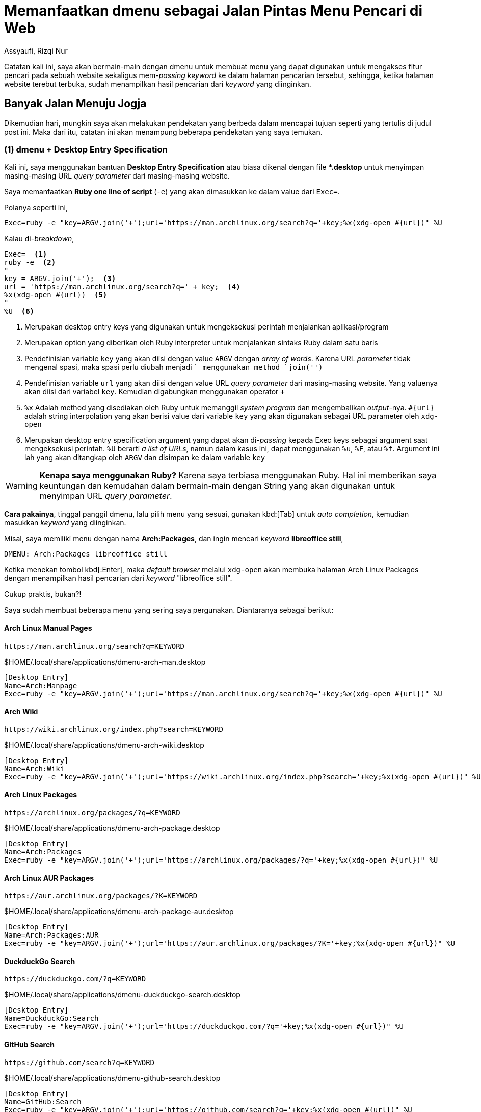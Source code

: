 = Memanfaatkan dmenu sebagai Jalan Pintas Menu Pencari di Web
Assyaufi, Rizqi Nur
:page-email: bandithijo@gmail.com
:page-navtitle: Memanfaatkan dmenu sebagai Jalan Pintas Menu Pencari di Web
:page-excerpt: Masing-masing web memiliki URL query parameter sendiri-sendiri untuk dapat mengakses fitur pencarian mereka. Kali ini, saya akan memanfaatkan dmenu bersama dengan desktop entry specification untuk membangun menu praktis pencarian pada masing-masing website.
:page-permalink: /blog/:title
:page-categories: blog
:page-tags: [dmenu]
:page-liquid:
:page-published: true

Catatan kali ini, saya akan bermain-main dengan dmenu untuk membuat menu yang dapat digunakan untuk mengakses fitur pencari pada sebuah website sekaligus mem-_passing_ _keyword_ ke dalam halaman pencarian tersebut, sehingga, ketika halaman website terebut terbuka, sudah menampilkan hasil pencarian dari _keyword_ yang diinginkan.

== Banyak Jalan Menuju Jogja

Dikemudian hari, mungkin saya akan melakukan pendekatan yang berbeda dalam mencapai tujuan seperti yang tertulis di judul post ini. Maka dari itu, catatan ini akan menampung beberapa pendekatan yang saya temukan.

=== (1) dmenu + Desktop Entry Specification

Kali ini, saya menggunakan bantuan *Desktop Entry Specification* atau biasa dikenal dengan file *pass:[*].desktop* untuk menyimpan masing-masing URL _query parameter_ dari masing-masing website.

Saya memanfaatkan *Ruby one line of script* (`-e`) yang akan dimasukkan ke dalam value dari `Exec=`.

Polanya seperti ini,

[source,conf,linenums]
----
Exec=ruby -e "key=ARGV.join('+');url='https://man.archlinux.org/search?q='+key;%x(xdg-open #{url})" %U
----

Kalau di-_breakdown_,

[source,conf,linenums]
----
Exec=  <1>
ruby -e  <2>
"
key = ARGV.join('+');  <3>
url = 'https://man.archlinux.org/search?q=' + key;  <4>
%x(xdg-open #{url})  <5>
"
%U  <6>
----

<1> Merupakan desktop entry keys yang digunakan untuk mengeksekusi perintah menjalankan aplikasi/program
<2> Merupakan option yang diberikan oleh Ruby interpreter untuk menjalankan sintaks Ruby dalam satu baris
<3> Pendefinisian variable `key` yang akan diisi dengan value `ARGV` dengan _array of words_. Karena URL _parameter_ tidak mengenal spasi, maka spasi perlu diubah menjadi `+` menggunakan method `join('+')`
<4> Pendefinisian variable `url` yang akan diisi dengan value URL _query parameter_ dari masing-masing website. Yang valuenya akan diisi dari variabel `key`. Kemudian digabungkan menggunakan operator `+`
<5> `%x` Adalah method yang disediakan oleh Ruby untuk memanggil _system program_ dan mengembalikan _output_-nya. `#{url}` adalah string interpolation yang akan berisi value dari variable `key` yang akan digunakan sebagai URL parameter oleh `xdg-open`
<6> Merupakan desktop entry specification argument yang dapat akan di-_passing_ kepada Exec keys sebagai argument saat mengeksekusi perintah. `%U` berarti _a list of URLs_, namun dalam kasus ini, dapat menggunakan `%u`, `%F`, atau `%f`. Argument ini lah yang akan ditangkap oleh `ARGV` dan disimpan ke dalam variable `key`

[WARNING]
====
*Kenapa saya menggunakan Ruby?*
Karena saya terbiasa menggunakan Ruby. Hal ini memberikan saya keuntungan dan kemudahan dalam bermain-main dengan String yang akan digunakan untuk menyimpan URL _query parameter_.
====

*Cara pakainya*, tinggal panggil dmenu, lalu pilih menu yang sesuai, gunakan kbd:[Tab] untuk _auto completion_, kemudian masukkan _keyword_ yang diinginkan.

Misal, saya memiliki menu dengan nama *Arch:Packages*, dan ingin mencari _keyword_ *libreoffice still*,

----
DMENU: Arch:Packages libreoffice still
----

Ketika menekan tombol kbd[:Enter], maka _default browser_ melalui `xdg-open` akan membuka halaman Arch Linux Packages dengan menampilkan hasil pencarian dari _keyword_ "libreoffice still".

Cukup praktis, bukan?!

Saya sudah membuat beberapa menu yang sering saya pergunakan. Diantaranya sebagai berikut:

==== Arch Linux Manual Pages

----
https://man.archlinux.org/search?q=KEYWORD
----

.$HOME/.local/share/applications/dmenu-arch-man.desktop
[source,conf,linenums]
----
[Desktop Entry]
Name=Arch:Manpage
Exec=ruby -e "key=ARGV.join('+');url='https://man.archlinux.org/search?q='+key;%x(xdg-open #{url})" %U
----

==== Arch Wiki

----
https://wiki.archlinux.org/index.php?search=KEYWORD
----

.$HOME/.local/share/applications/dmenu-arch-wiki.desktop
[source,conf,linenums]
----
[Desktop Entry]
Name=Arch:Wiki
Exec=ruby -e "key=ARGV.join('+');url='https://wiki.archlinux.org/index.php?search='+key;%x(xdg-open #{url})" %U
----

==== Arch Linux Packages

----
https://archlinux.org/packages/?q=KEYWORD
----

.$HOME/.local/share/applications/dmenu-arch-package.desktop
[source,conf,linenums]
----
[Desktop Entry]
Name=Arch:Packages
Exec=ruby -e "key=ARGV.join('+');url='https://archlinux.org/packages/?q='+key;%x(xdg-open #{url})" %U
----

==== Arch Linux AUR Packages

----
https://aur.archlinux.org/packages/?K=KEYWORD
----

.$HOME/.local/share/applications/dmenu-arch-package-aur.desktop
[source,conf,linenums]
----
[Desktop Entry]
Name=Arch:Packages:AUR
Exec=ruby -e "key=ARGV.join('+');url='https://aur.archlinux.org/packages/?K='+key;%x(xdg-open #{url})" %U
----

==== DuckduckGo Search

----
https://duckduckgo.com/?q=KEYWORD
----

.$HOME/.local/share/applications/dmenu-duckduckgo-search.desktop
[source,conf,linenums]
----
[Desktop Entry]
Name=DuckduckGo:Search
Exec=ruby -e "key=ARGV.join('+');url='https://duckduckgo.com/?q='+key;%x(xdg-open #{url})" %U
----

==== GitHub Search

----
https://github.com/search?q=KEYWORD
----

.$HOME/.local/share/applications/dmenu-github-search.desktop
[source,conf,linenums]
----
[Desktop Entry]
Name=GitHub:Search
Exec=ruby -e "key=ARGV.join('+');url='https://github.com/search?q='+key;%x(xdg-open #{url})" %U
----

==== Google Search (DuckduckGo Shebang)

----
https://duckduckgo.com/?q=!g+KEYWORD
----

.$HOME/.local/share/applications/dmenu-google-search.desktop
[source,conf,linenums]
----
[Desktop Entry]
Name=Google:Search
Exec=ruby -e "key=ARGV.join('+');url='https://duckduckgo.com/?q=!g+'+key;%x(xdg-open #{url})" %U
----

==== Google Image Search (DuckduckGo Shebang)

----
https://duckduckgo.com/?q=!gi+KEYWORD
----

.$HOME/.local/share/applications/dmenu-google-search-image.desktop
[source,conf,linenums]
----
[Desktop Entry]
Name=Google:Search:Image
Exec=ruby -e "key=ARGV.join('+');url='https://duckduckgo.com/?q=!gi+'+key;%x(xdg-open #{url})" %U
----

==== Google Translate

----
https://translate.google.com/?sl=auto\&tl=id\&text=KEYWORD
----

Source language `sl=auto`: Auto
Translate language `tl=id`: Indonesia

.$HOME/.local/share/applications/dmenu-google-translate.desktop
[source,conf,linenums]
----
[Desktop Entry]
Name=Google:Translate
Exec=ruby -e "key=ARGV.join('+');url='https://translate.google.com/?sl=auto\&tl=id\&text='+key;%x(xdg-open #{url})" %U
----

==== RubyGems.org

----
https://rubygems.org/gems/KEYWORD
----

.$HOME/.local/share/applications/dmenu-rubygems.desktop
[source,conf,linenums]
----
[Desktop Entry]
Name=Ruby:Gems
Exec=ruby -e "gem=ARGV.join('+');url='https://rubygems.org/gems/'+gem;%x(xdg-open #{url})" %U
----

==== Ruby-Toolbox.com

----
https://www.ruby-toolbox.com/search?q=KEYWORD
----

.$HOME/.local/share/applications/dmenu-toolbox.desktop
[source,conf,linenums]
----
[Desktop Entry]
Name=Ruby:Toolbox
Exec=ruby -e "gem=ARGV.join('+');url='https://www.ruby-toolbox.com/search?q='+gem;%x(xdg-open #{url})" %U
----

== Pesan Penulis

Sepertinya, segini dulu yang dapat saya tuliskan.

Selanjutnya, saya serahkan kepada imajinasi dan kreatifitas teman-teman. Hehe.

Mudah-mudahan dapat bermanfaat.

Terima kasih.

(\^_^)

== Referensi

. link:https://specifications.freedesktop.org/desktop-entry-spec/desktop-entry-spec-latest.html[https://specifications.freedesktop.org/desktop-entry-spec/desktop-entry-spec-latest.html^]
Diakses tanggal: 2021/07/29

